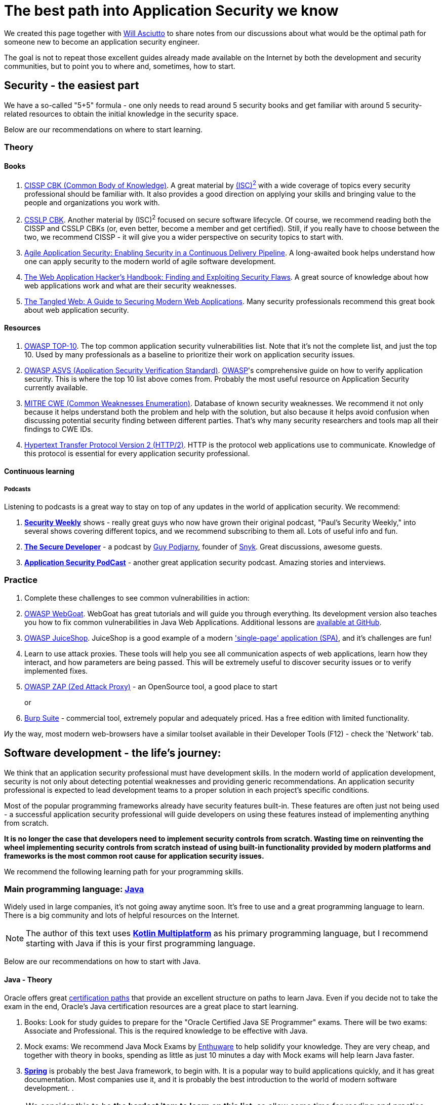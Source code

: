 = The best path into Application Security we know

We created this page together with https://github.com/wasciutto[Will Asciutto]
to share notes from our discussions about what would be the optimal path for someone new to become an application security engineer.

The goal is not to repeat those excellent guides already made available on the Internet by both the development and security communities, but to point you to where and, sometimes, how to start.

== Security - the easiest part

We have a so-called "5+5" formula - one only needs to read around 5 security books and get familiar with around 5 security-related resources to obtain the initial knowledge in the security space.

Below are our recommendations on where to start learning.

=== Theory

==== Books

. https://www.isc2.org/Certifications/CISSP[CISSP CBK (Common Body of Knowledge)].
A great material by https://www.isc2.org[(ISC)^2^] with a wide coverage of topics every security professional should be familiar with.
It also provides a good direction on applying your skills and bringing value to the people and organizations you work with.

. https://www.isc2.org/Certifications/CSSLP[CSSLP CBK].
Another material by (ISC)^2^ focused on secure software lifecycle.
Of course, we recommend reading both the CISSP and CSSLP CBKs (or, even better, become a member and get certified).
Still, if you really have to choose between the two, we recommend CISSP - it will give you a wider perspective on security topics to start with.

. http://shop.oreilly.com/product/0636920045106.do[Agile Application Security: Enabling Security in a Continuous Delivery Pipeline].
A long-awaited book helps understand how one can apply security to the modern world of agile software development.

. https://www.wiley.com/en-us/The+Web+Application+Hacker%27s+Handbook%3A+Finding+and+Exploiting+Security+Flaws%2C+2nd+Edition-p-9781118026472[The Web Application Hacker's Handbook: Finding and Exploiting Security Flaws].
A great source of knowledge about how web applications work and what are their security weaknesses.

. https://nostarch.com/tangledweb[The Tangled Web: A Guide to Securing Modern Web Applications].
Many security professionals recommend this great book about web application security.

==== Resources

. https://www.owasp.org/index.php/Category:OWASP_Top_Ten_Project[OWASP TOP-10].
The top common application security vulnerabilities list.
Note that it's not the complete list, and just the top 10. Used by many professionals as a baseline to prioritize their work on application security issues.

. https://www.owasp.org/index.php/Category:OWASP_Application_Security_Verification_Standard_Project[OWASP ASVS (Application Security Verification Standard)]. https://owasp.org[OWASP]'s comprehensive guide on how to verify application security.
This is where the top 10 list above comes from.
Probably the most useful resource on Application Security currently available.

. https://cwe.mitre.org[MITRE CWE (Common Weaknesses Enumeration)].
Database of known security weaknesses.
We recommend it not only because it helps understand both the problem and help with the solution, but also because it helps avoid confusion when discussing potential security finding between different parties.
That's why many security researchers and tools map all their findings to CWE IDs.

. https://tools.ietf.org/html/rfc7540[Hypertext Transfer Protocol Version 2 (HTTP/2)].
HTTP is the protocol web applications use to communicate.
Knowledge of this protocol is essential for every application security professional.

==== Continuous learning

===== Podcasts

Listening to podcasts is a great way to stay on top of any updates in the world of application security.
We recommend:

. https://securityweekly.com/shows[*Security Weekly*] shows - really great guys who now have grown their original podcast, "Paul's Security Weekly," into several shows covering different topics, and we recommend subscribing to them all.
Lots of useful info and fun.

. https://www.heavybit.com/library/podcasts/the-secure-developer[*The Secure Developer*] - a podcast by https://twitter.com/guypod[Guy Podjarny], founder of
https://snyk.io[Snyk].
Great discussions, awesome guests.

. https://securityjourney.com/application-security-podcast[*Application Security PodCast*] - another great application security podcast.
Amazing stories and interviews.

=== Practice

. Complete these challenges to see common vulnerabilities in action:

. https://github.com/WebGoat/WebGoat[OWASP WebGoat].
WebGoat has great tutorials and will guide you through everything.
Its development version also teaches you how to fix common vulnerabilities in Java Web Applications.
Additional lessons are https://github.com/WebGoat/WebGoat-Lessons[available at
GitHub].

. https://github.com/bkimminich/juice-shop[OWASP JuiceShop].
JuiceShop is a good example of a modern https://en.wikipedia.org/wiki/Single-page_application['single-page' application (SPA)], and it's challenges are fun!

. Learn to use attack proxies.
These tools will help you see all communication aspects of web applications, learn how they interact, and how parameters are being passed.
This will be extremely useful to discover security issues or to verify implemented fixes.

. https://github.com/zaproxy/zaproxy[OWASP ZAP (Zed Attack Proxy)] - an OpenSource tool, a good place to start
+
or

. https://portswigger.net/burp[Burp Suite] - commercial tool, extremely popular and adequately priced.
Has a free edition with limited functionality.

Иy the way, most modern web-browsers have a similar toolset available in their Developer Tools (F12) - check the 'Network' tab.

== Software development - the life's journey:

We think that an application security professional must have development skills.
In the modern world of application development, security is not only about detecting potential weaknesses and providing generic recommendations.
An application security professional is expected to lead development teams to a proper solution in each project's specific conditions.

Most of the popular programming frameworks already have security features built-in.
These features are often just not being used - a successful application security professional will guide developers on using these features instead of implementing anything from scratch.

*It is no longer the case that developers need to implement security controls from scratch.
Wasting time on reinventing the wheel implementing security controls from scratch instead of using built-in functionality provided by modern platforms and frameworks is the most common root cause for application security issues.*

We recommend the following learning path for your programming skills.

=== Main programming language: https://java.com[*Java*]

Widely used in large companies, it's not going away anytime soon.
It's free to use and a great programming language to learn.
There is a big community and lots of helpful resources on the Internet.

NOTE: The author of this text uses https://kotlinlang.org[*Kotlin Multiplatform*] as his primary programming language, but I recommend starting with Java if this is your first programming language.

Below are our recommendations on how to start with Java.

==== Java - Theory

Oracle offers great https://education.oracle.com[certification paths] that provide an excellent structure on paths to learn Java.
Even if you decide not to take the exam in the end, Oracle's Java certification resources are a great place to start learning.

. Books: Look for study guides to prepare for the "Oracle Certified Java SE Programmer" exams.
There will be two exams: Associate and Professional.
This is the required knowledge to be effective with Java.

. Mock exams: We recommend Java Mock Exams by
http://enthuware.com[Enthuware] to help solidify your knowledge.
They are very cheap, and together with theory in books, spending as little as just 10 minutes a day with Mock exams will help learn Java faster.

. *http://spring.io[Spring]* is probably the best Java framework, to begin with.
It is a popular way to build applications quickly, and it has great documentation.
Most companies use it, and it is probably the best introduction to the world of modern software development. .

NOTE: We consider this to be *the hardest item to learn on this list*, so allow some time for reading and practice.
The knowledge and skills obtained while learning Spring will make you stand out as an application security professional.

===== Spring quickstart

. Book: "https://www.manning.com/books/spring-in-action-fourth-edition[Spring in action]" is great for getting started with Spring.

. This is a good opportunity for us to stress that *reading reference manuals will help make you a better security professional*, so we recommend that you read Spring reference documentation in addition to the book.
It looks huge, but its authors structured it the way that you only need to read what's necessary, and you can index the rest to know where to come back to looking for information on specific items.

. After you become familiar with Spring Framework, we recommend an extra step:
now it is a good time to look into *Java Enterprise Edition*.
Even if you just read the https://javaee.github.io/tutorial/[Tutorial], this will enable you to start working with software developers and help them find the best solutions for any security issues they will have.
And it will also help you advance to a new level in your own projects.

==== Java - Practice

Of course, there is nothing better for learning a programming language than to write programs using it.
We just wanted to provide you with a couple of items we wish we knew when we just started to learn to program:

. Always use a dependency management (build) tool to write your programs.
Never download dependencies manually.
+
For Java, we strongly recommend learning how to use
*https://gradle.org[Gradle]*, a mighty build and dependency management tool.
A great alternative would be https://maven.apache.org[Maven], the previous leader in Java space, which is still very popular in large companies.
+
Start your first Java project by running `gradle init` or `mvn
archetype:generate` and selecting the default templates they offer.

. Always use a version control system.
+
We of course recommend *https://git-scm.com[Git]*.
It is essential to know for anyone who is involved in application development.
+
Git is very easy to start with:
+
** There is a free book: https://git-scm.com/doc
+
Don't be alarmed by the book's size.
You only need to read the first 3 sections: "*Getting started*", "*Git basics*", and "*Git branching*" to start.
It will take no more than around an hour of your time.
+
** Git also has very cool tutorials: https://try.github.io
+
** We also recommend you to start practicing
https://en.wikipedia.org/wiki/Test-driven_development[Test-driven development] - this is one of the most important concepts that you will need to be familiar with on your job as an Application Security professional for two reasons:
+
*** It helps understand the importance of defining the problem before working on a solution and ensuring consistency of that solution quality over time.
+
*** One of the best ways to inject security requirements into the development process is to add security tests to the software development project and ensure that the build does not complete successfully until these tests pass.
+
By the way, if you used our advice above and started your project with Gradle or Maven, you already have a sample test included in your project.

. Use https://en.wikipedia.org/wiki/Lint_(software)[Linting] and code quality control tools.
+
These tools are fast, stable, easy-to-use, and they assist in writing quality, bug-free code.
And if you happen to review someone else's code, these tools do help a lot as well.

=== Secondary programming language (scripting): **JavaScript**

In addition to their main programming language, a security professional will always need to write scripts: this can be a quick test, automation, or even a solution that injects security into a build pipeline.
Scripting commonly involves items at the operating system level (working with files, directories, running binaries, etc.).

We recommend
https://www.ecma-international.org/publications/standards/Ecma-262.htm[ECMAScript], aka JavaScript and it's interpreter, https://nodejs.org[Node], for many reasons - it has become prevalent in recent years, and it's much more convenient than Python, the former champion in this space.
JavaScript is also a major component of any web and mobile application.

=== IT Infrastructure skills

In the world of modern software development, the practice of
https://www.youtube.com/watch?v=eoaDr5PpT2c[Continuous Delivery] is adopted by more and more organizations bringing in automatic builds, testing, and deployment everywhere.

A successful application security professional will need to be able to inject their security tools into the automation pipeline, and that will not only require programming and scripting skills, but also knowledge of the stack that is used to build and run software.

Here's the list of our recommendations:

. *https://www.gnu.org/gnu/linux-and-gnu.html[GNU/Linux]* - a family of free operating systems used (almost) everywhere, from software development to running production applications.
Most continuous build/deployment pipelines predominantly use GNU/Linux because it's free, and it was designed for this type of task better than any other operating system.
We recommend starting with https://www.debian.org[*Debian*] distribution because it's straightforward to learn and use in any environment.
+
And if you are looking for a good resource to learn GNU/Linux and modern operating systems in general, the following two distributions have great documentation.
Just create a virtual machine and follow their installation guides:

. https://archlinux.org[Arch Linux] (https://wiki.archlinux.org/index.php/Installation_guide[Installation Guide])

. https://gentoo.org[Gentoo] (https://wiki.gentoo.org/wiki/Handbook:Main_Page[Handbook])

. *https://www.docker.com[Docker]* - Docker is a solution that allows applications to be packaged into containers, solving problems with dependencies, isolation, and deployments.
It allows the user to run the container instead of spending hours or maybe days trying to get their tools working from scratch.
The majority of automatic build pipelines use Docker, and it's a great way to make security tools available for developers.
+
Learning Docker will allow you to enter the modern world of cloud technologies and container orchestration.
